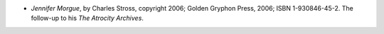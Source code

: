 .. title: Recent Reading: Stross
.. slug: stross
.. date: 2009-03-23 00:00:00 UTC-05:00
.. tags: recent reading,science fiction,horror
.. category: books/read/2009/03
.. link: 
.. description: 
.. type: text


* `Jennifer Morgue`, by Charles Stross, copyright 2006; Golden Gryphon
  Press, 2006; ISBN 1-930846-45-2.  The follow-up to his `The Atrocity
  Archives`.
